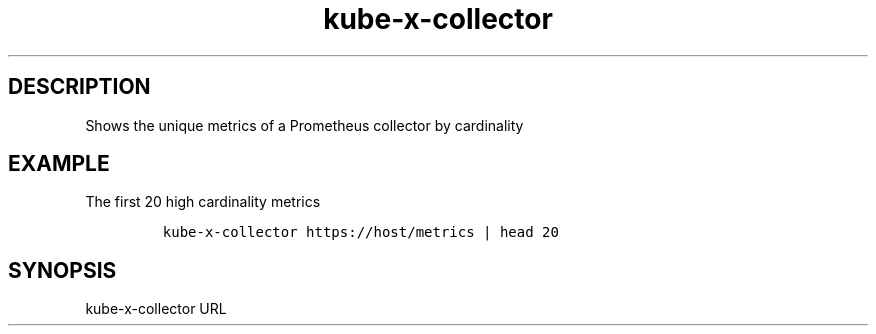 .\" Automatically generated by Pandoc 2.17.1.1
.\"
.\" Define V font for inline verbatim, using C font in formats
.\" that render this, and otherwise B font.
.ie "\f[CB]x\f[]"x" \{\
. ftr V B
. ftr VI BI
. ftr VB B
. ftr VBI BI
.\}
.el \{\
. ftr V CR
. ftr VI CI
. ftr VB CB
. ftr VBI CBI
.\}
.TH "kube-x-collector" "1" "" "Version Latest" "Shows the unique metrics of a Prometheus collector"
.hy
.SH DESCRIPTION
.PP
Shows the unique metrics of a Prometheus collector by cardinality
.SH EXAMPLE
.PP
The first 20 high cardinality metrics
.IP
.nf
\f[C]
kube-x-collector https://host/metrics | head 20
\f[R]
.fi
.SH SYNOPSIS
.PP
kube-x-collector URL
